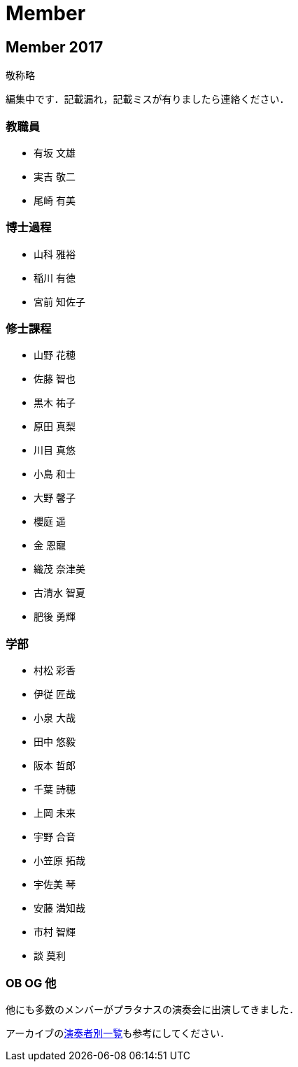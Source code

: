 = Member

== Member 2017

敬称略

編集中です．記載漏れ，記載ミスが有りましたら連絡ください．

=== 教職員

* 有坂 文雄
* 実吉 敬二
* 尾崎 有美

=== 博士過程

* 山科 雅裕
* 稲川 有徳
* 宮前 知佐子

=== 修士課程

* 山野 花穂
* 佐藤 智也
* 黒木 祐子
* 原田 真梨
* 川目 真悠
* 小島 和士
* 大野 馨子
* 櫻庭 遥
* 金 恩寵
* 織茂 奈津美
* 古清水 智夏
* 肥後 勇輝

=== 学部

* 村松 彩香
* 伊従 匠哉
* 小泉 大哉
* 田中 悠毅
* 阪本 哲郎
* 千葉 詩穂
* 上岡 未来
* 宇野 合音
* 小笠原 拓哉
* 宇佐美 琴
* 安藤 満知哉
* 市村 智輝
* 談 莫利


=== OB OG 他

他にも多数のメンバーがプラタナスの演奏会に出演してきました．

アーカイブのlink:/archive/player.html[演奏者別一覧]も参考にしてください．
